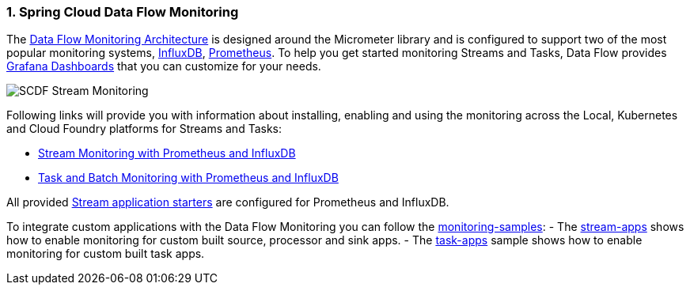 [[spring-cloud-data-flow-samples-monitoring]]
:sectnums:
:docs_dir: ..

=== Spring Cloud Data Flow Monitoring

The https://dataflow.spring.io/docs/2.3.0.SNAPSHOT/concepts/monitoring/[Data Flow Monitoring Architecture] is designed around the Micrometer library and is configured to support two of the most popular monitoring systems, https://docs.influxdata.com/influxdb/v1.5/[InfluxDB], https://prometheus.io[Prometheus].
To help you get started monitoring Streams and Tasks, Data Flow provides https://grafana.com/[Grafana Dashboards] that you can customize for your needs.

image:https://raw.githubusercontent.com/spring-cloud/spring-cloud-dataflow-samples/master/monitoring-samples/images/SCDF-monitoring-promethesu-proxy.gif[SCDF Stream Monitoring, scaledwidth="100%"]

Following links will provide you with information about installing, enabling and using the monitoring across the Local, Kubernetes and Cloud Foundry platforms for Streams and Tasks:

- https://dataflow.spring.io/docs/2.3.0.SNAPSHOT/feature-guides/streams/monitoring/[Stream Monitoring with Prometheus and InfluxDB]
- https://dataflow.spring.io/docs/2.3.0.SNAPSHOT/feature-guides/batch/monitoring/#task-and-batch-monitoring-with-prometheus-and-influxdb[Task and Batch Monitoring with Prometheus and InfluxDB]

All provided https://cloud.spring.io/spring-cloud-stream-app-starters/[Stream application starters] are configured for Prometheus and InfluxDB.

To integrate custom applications with the Data Flow Monitoring you can follow the https://github.com/spring-cloud/spring-cloud-dataflow-samples/tree/master/monitoring-samples[monitoring-samples]:
- The https://github.com/spring-cloud/spring-cloud-dataflow-samples/tree/master/monitoring-samples/stream-apps[stream-apps] shows how to enable monitoring for custom built source, processor and sink apps.
- The https://github.com/spring-cloud/spring-cloud-dataflow-samples/tree/master/monitoring-samples/task-apps[task-apps] sample shows how to enable monitoring for custom built task apps.


